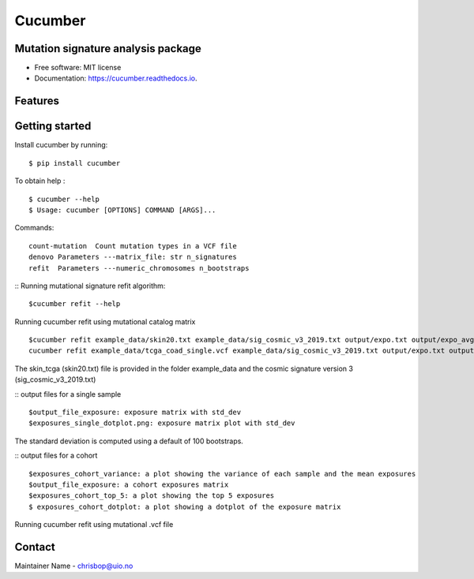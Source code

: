 ========
Cucumber
========


.. image:: https://img.shields.io/pypi/v/cucumber.svg
        :target: https://pypi.python.org/pypi/cucumber

.. image:: https://img.shields.io/travis/knutdrand/cucumber.svg
        :target: https://travis-ci.com/knutdrand/cucumber

.. image:: https://readthedocs.org/projects/cucumber/badge/?version=latest
        :target: https://cucumber.readthedocs.io/en/latest/?version=latest
        :alt: Documentation Status




Mutation signature analysis package
-----------------------------------


* Free software: MIT license
* Documentation: https://cucumber.readthedocs.io.


Features
--------

Getting started
---------------

Install cucumber by running:
::
   $ pip install cucumber
To obtain help :
::
   $ cucumber --help
   $ Usage: cucumber [OPTIONS] COMMAND [ARGS]...
Commands:
::
  count-mutation  Count mutation types in a VCF file
  denovo Parameters ---matrix_file: str n_signatures 
  refit  Parameters ---numeric_chromosomes n_bootstraps
  
:: Running mutational signature refit algorithm:
::
  $cucumber refit --help
 
Running cucumber refit using mutational catalog matrix
::
  $cucumber refit example_data/skin20.txt example_data/sig_cosmic_v3_2019.txt output/expo.txt output/expo_avg.txt
  cucumber refit example_data/tcga_coad_single.vcf example_data/sig_cosmic_v3_2019.txt output/expo.txt output/expo_avg.txt
The skin_tcga (skin20.txt) file is provided in the folder example_data and the cosmic signature version 3 (sig_cosmic_v3_2019.txt)

:: output files for a single sample
::
   $output_file_exposure: exposure matrix with std_dev 
   $exposures_single_dotplot.png: exposure matrix plot with std_dev
The standard deviation is computed using a default of 100 bootstraps. 

:: output files for a cohort
::
   $exposures_cohort_variance: a plot showing the variance of each sample and the mean exposures
   $output_file_exposure: a cohort exposures matrix
   $exposures_cohort_top_5: a plot showing the top 5 exposures
   $ exposures_cohort_dotplot: a plot showing a dotplot of the exposure matrix

Running cucumber refit using mutational .vcf file



Contact
-------

Maintainer Name - chrisbop@uio.no
